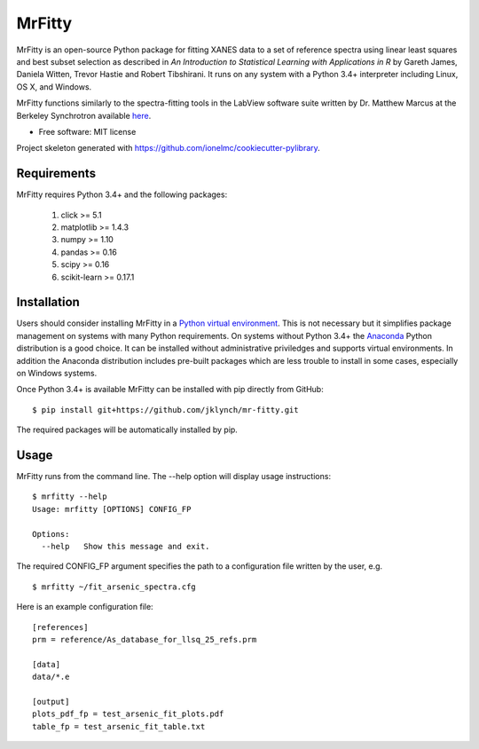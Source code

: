 =======
MrFitty
=======

MrFitty is an open-source Python package for fitting XANES data to a set of reference spectra using linear least
squares and best subset selection as described in *An Introduction to Statistical Learning with Applications in R* by
Gareth James, Daniela Witten, Trevor Hastie and Robert Tibshirani. It runs on any system with a Python 3.4+ interpreter
including Linux, OS X, and Windows.

MrFitty functions similarly to the spectra-fitting tools in the LabView software suite written by
Dr. Matthew Marcus at the Berkeley Synchrotron available `here <https://sites.google.com/a/lbl.gov/als-beamline1032/software-download>`_.

* Free software: MIT license

Project skeleton generated with https://github.com/ionelmc/cookiecutter-pylibrary.

Requirements
============

MrFitty requires Python 3.4+ and the following packages:

    1. click >= 5.1
    2. matplotlib >= 1.4.3
    3. numpy >= 1.10
    4. pandas >= 0.16
    5. scipy >= 0.16
    6. scikit-learn >= 0.17.1

Installation
============

Users should consider installing MrFitty in a `Python virtual environment <https://docs.python.org/3.4/library/venv.html>`_.
This is not necessary but it simplifies package management on systems with many Python requirements. On systems without
Python 3.4+ the `Anaconda <https://anaconda.org>`_ Python distribution is a good choice. It can be installed without
administrative priviledges and supports virtual environments. In addition the Anaconda distribution includes pre-built
packages which are less trouble to install in some cases, especially on Windows systems.

Once Python 3.4+ is available MrFitty can be installed with pip directly from GitHub: ::

    $ pip install git+https://github.com/jklynch/mr-fitty.git

The required packages will be automatically installed by pip.

Usage
=====

MrFitty runs from the command line.  The --help option will display usage instructions: ::

    $ mrfitty --help
    Usage: mrfitty [OPTIONS] CONFIG_FP

    Options:
      --help   Show this message and exit.

The required CONFIG_FP argument specifies the path to a configuration file written by the user, e.g. ::

    $ mrfitty ~/fit_arsenic_spectra.cfg

Here is an example configuration file: ::

    [references]
    prm = reference/As_database_for_llsq_25_refs.prm

    [data]
    data/*.e

    [output]
    plots_pdf_fp = test_arsenic_fit_plots.pdf
    table_fp = test_arsenic_fit_table.txt
